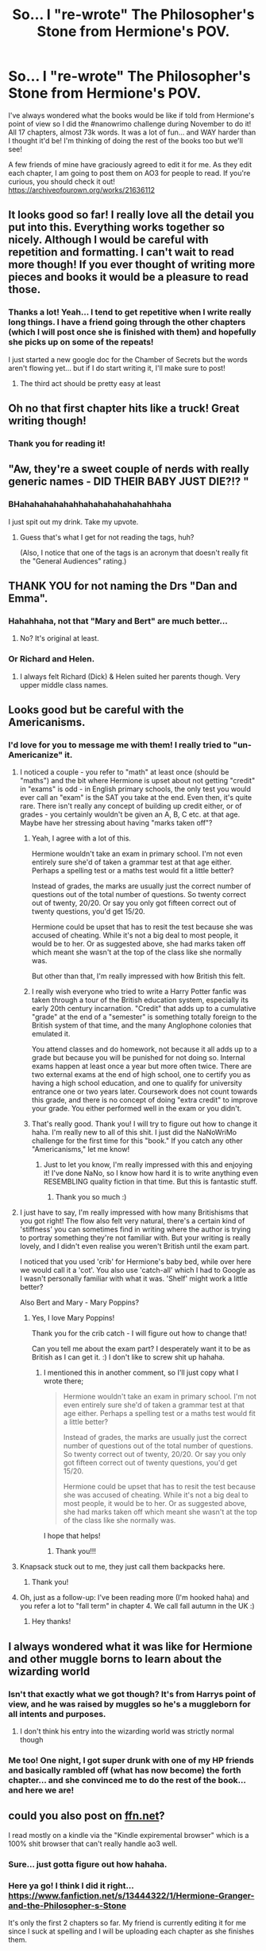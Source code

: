 #+TITLE: So... I "re-wrote" The Philosopher's Stone from Hermione's POV.

* So... I "re-wrote" The Philosopher's Stone from Hermione's POV.
:PROPERTIES:
:Author: SaraSmile416
:Score: 151
:DateUnix: 1575235647.0
:DateShort: 2019-Dec-02
:END:
I've always wondered what the books would be like if told from Hermione's point of view so I did the #nanowrimo challenge during November to do it! All 17 chapters, almost 73k words. It was a lot of fun... and WAY harder than I thought it'd be! I'm thinking of doing the rest of the books too but we'll see!

A few friends of mine have graciously agreed to edit it for me. As they edit each chapter, I am going to post them on AO3 for people to read. If you're curious, you should check it out! [[https://archiveofourown.org/works/21636112]]


** It looks good so far! I really love all the detail you put into this. Everything works together so nicely. Although I would be careful with repetition and formatting. I can't wait to read more though! If you ever thought of writing more pieces and books it would be a pleasure to read those.
:PROPERTIES:
:Author: HydrisVanadey
:Score: 28
:DateUnix: 1575251104.0
:DateShort: 2019-Dec-02
:END:

*** Thanks a lot! Yeah... I tend to get repetitive when I write really long things. I have a friend going through the other chapters (which I will post once she is finished with them) and hopefully she picks up on some of the repeats!

I just started a new google doc for the Chamber of Secrets but the words aren't flowing yet... but if I do start writing it, I'll make sure to post!
:PROPERTIES:
:Author: SaraSmile416
:Score: 8
:DateUnix: 1575253264.0
:DateShort: 2019-Dec-02
:END:

**** The third act should be pretty easy at least
:PROPERTIES:
:Author: darkpothead
:Score: 3
:DateUnix: 1575355165.0
:DateShort: 2019-Dec-03
:END:


** Oh no that first chapter hits like a truck! Great writing though!
:PROPERTIES:
:Author: 360Saturn
:Score: 15
:DateUnix: 1575256933.0
:DateShort: 2019-Dec-02
:END:

*** Thank you for reading it!
:PROPERTIES:
:Author: SaraSmile416
:Score: 10
:DateUnix: 1575257205.0
:DateShort: 2019-Dec-02
:END:


** "Aw, they're a sweet couple of nerds with really generic names - DID THEIR BABY JUST DIE?!? "
:PROPERTIES:
:Author: thrawnca
:Score: 14
:DateUnix: 1575257280.0
:DateShort: 2019-Dec-02
:END:

*** BHahahahahahahhahahahahahahahhaha

I just spit out my drink. Take my upvote.
:PROPERTIES:
:Author: SaraSmile416
:Score: 5
:DateUnix: 1575257457.0
:DateShort: 2019-Dec-02
:END:

**** Guess that's what I get for not reading the tags, huh?

(Also, I notice that one of the tags is an acronym that doesn't really fit the "General Audiences" rating.)
:PROPERTIES:
:Author: thrawnca
:Score: 6
:DateUnix: 1575259419.0
:DateShort: 2019-Dec-02
:END:


** *THANK YOU* for not naming the Drs "Dan and Emma".
:PROPERTIES:
:Author: Lamenardo
:Score: 36
:DateUnix: 1575244743.0
:DateShort: 2019-Dec-02
:END:

*** Hahahhaha, not that "Mary and Bert" are much better...
:PROPERTIES:
:Author: SaraSmile416
:Score: 16
:DateUnix: 1575244813.0
:DateShort: 2019-Dec-02
:END:

**** No? It's original at least.
:PROPERTIES:
:Author: Lamenardo
:Score: 16
:DateUnix: 1575258501.0
:DateShort: 2019-Dec-02
:END:


*** Or Richard and Helen.
:PROPERTIES:
:Author: ZephyrLegend
:Score: 14
:DateUnix: 1575257652.0
:DateShort: 2019-Dec-02
:END:

**** I always felt Richard (Dick) & Helen suited her parents though. Very upper middle class names.
:PROPERTIES:
:Score: 5
:DateUnix: 1575299387.0
:DateShort: 2019-Dec-02
:END:


** Looks good but be careful with the Americanisms.
:PROPERTIES:
:Score: 17
:DateUnix: 1575241889.0
:DateShort: 2019-Dec-02
:END:

*** I'd love for you to message me with them! I really tried to "un-Americanize" it.
:PROPERTIES:
:Author: SaraSmile416
:Score: 18
:DateUnix: 1575244015.0
:DateShort: 2019-Dec-02
:END:

**** I noticed a couple - you refer to "math" at least once (should be "maths") and the bit where Hermione is upset about not getting "credit" in "exams" is odd - in English primary schools, the only test you would ever call an "exam" is the SAT you take at the end. Even then, it's quite rare. There isn't really any concept of building up credit either, or of grades - you certainly wouldn't be given an A, B, C etc. at that age. Maybe have her stressing about having "marks taken off"?
:PROPERTIES:
:Author: timeforeternity
:Score: 9
:DateUnix: 1575284360.0
:DateShort: 2019-Dec-02
:END:

***** Yeah, I agree with a lot of this.

Hermione wouldn't take an exam in primary school. I'm not even entirely sure she'd of taken a grammar test at that age either. Perhaps a spelling test or a maths test would fit a little better?

Instead of grades, the marks are usually just the correct number of questions out of the total number of questions. So twenty correct out of twenty, 20/20. Or say you only got fifteen correct out of twenty questions, you'd get 15/20.

Hermione could be upset that has to resit the test because she was accused of cheating. While it's not a big deal to most people, it would be to her. Or as suggested above, she had marks taken off which meant she wasn't at the top of the class like she normally was.

But other than that, I'm really impressed with how British this felt.
:PROPERTIES:
:Author: Aruu
:Score: 7
:DateUnix: 1575298682.0
:DateShort: 2019-Dec-02
:END:


***** I really wish everyone who tried to write a Harry Potter fanfic was taken through a tour of the British education system, especially its early 20th century incarnation. "Credit" that adds up to a cumulative "grade" at the end of a "semester" is something totally foreign to the British system of that time, and the many Anglophone colonies that emulated it.

You attend classes and do homework, not because it all adds up to a grade but because you will be punished for not doing so. Internal exams happen at least once a year but more often twice. There are two external exams at the end of high school, one to certify you as having a high school education, and one to qualify for university entrance one or two years later. Coursework does not count towards this grade, and there is no concept of doing "extra credit" to improve your grade. You either performed well in the exam or you didn't.
:PROPERTIES:
:Author: hamoboy
:Score: 4
:DateUnix: 1575337213.0
:DateShort: 2019-Dec-03
:END:


***** That's really good. Thank you! I will try to figure out how to change it haha. I'm really new to all of this shit. I just did the NaNoWriMo challenge for the first time for this "book." If you catch any other "Americanisms," let me know!
:PROPERTIES:
:Author: SaraSmile416
:Score: 3
:DateUnix: 1575301107.0
:DateShort: 2019-Dec-02
:END:

****** Just to let you know, I'm really impressed with this and enjoying it! I've done NaNo, so I know how hard it is to write anything even RESEMBLING quality fiction in that time. But this is fantastic stuff.
:PROPERTIES:
:Author: timeforeternity
:Score: 2
:DateUnix: 1575311044.0
:DateShort: 2019-Dec-02
:END:

******* Thank you so much :)
:PROPERTIES:
:Author: SaraSmile416
:Score: 3
:DateUnix: 1575311984.0
:DateShort: 2019-Dec-02
:END:


**** I just have to say, I'm really impressed with how many Britishisms that you got right! The flow also felt very natural, there's a certain kind of 'stiffness' you can sometimes find in writing where the author is trying to portray something they're not familiar with. But your writing is really lovely, and I didn't even realise you weren't British until the exam part.

I noticed that you used 'crib' for Hermione's baby bed, while over here we would call it a 'cot'. You also use 'catch-all' which I had to Google as I wasn't personally familiar with what it was. 'Shelf' might work a little better?

Also Bert and Mary - Mary Poppins?
:PROPERTIES:
:Author: Aruu
:Score: 7
:DateUnix: 1575300754.0
:DateShort: 2019-Dec-02
:END:

***** Yes, I love Mary Poppins!

Thank you for the crib catch - I will figure out how to change that!

Can you tell me about the exam part? I desperately want it to be as British as I can get it. :) I don't like to screw shit up hahaha.
:PROPERTIES:
:Author: SaraSmile416
:Score: 5
:DateUnix: 1575300977.0
:DateShort: 2019-Dec-02
:END:

****** I mentioned this in another comment, so I'll just copy what I wrote there;

#+begin_quote
  Hermione wouldn't take an exam in primary school. I'm not even entirely sure she'd of taken a grammar test at that age either. Perhaps a spelling test or a maths test would fit a little better?

  Instead of grades, the marks are usually just the correct number of questions out of the total number of questions. So twenty correct out of twenty, 20/20. Or say you only got fifteen correct out of twenty questions, you'd get 15/20.

  Hermione could be upset that has to resit the test because she was accused of cheating. While it's not a big deal to most people, it would be to her. Or as suggested above, she had marks taken off which meant she wasn't at the top of the class like she normally was.
#+end_quote

I hope that helps!
:PROPERTIES:
:Author: Aruu
:Score: 4
:DateUnix: 1575302269.0
:DateShort: 2019-Dec-02
:END:

******* Thank you!!!
:PROPERTIES:
:Author: SaraSmile416
:Score: 2
:DateUnix: 1575304863.0
:DateShort: 2019-Dec-02
:END:


**** Knapsack stuck out to me, they just call them backpacks here.
:PROPERTIES:
:Author: Kamirashiwa
:Score: 4
:DateUnix: 1575286560.0
:DateShort: 2019-Dec-02
:END:

***** Thank you!
:PROPERTIES:
:Author: SaraSmile416
:Score: 3
:DateUnix: 1575301039.0
:DateShort: 2019-Dec-02
:END:


**** Oh, just as a follow-up: I've been reading more (I'm hooked haha) and you refer a lot to "fall term" in chapter 4. We call fall autumn in the UK :)
:PROPERTIES:
:Author: timeforeternity
:Score: 1
:DateUnix: 1575414022.0
:DateShort: 2019-Dec-04
:END:

***** Hey thanks!
:PROPERTIES:
:Author: SaraSmile416
:Score: 1
:DateUnix: 1575416038.0
:DateShort: 2019-Dec-04
:END:


** I always wondered what it was like for Hermione and other muggle borns to learn about the wizarding world
:PROPERTIES:
:Author: Iamwallpaper
:Score: 22
:DateUnix: 1575241460.0
:DateShort: 2019-Dec-02
:END:

*** Isn't that exactly what we got though? It's from Harrys point of view, and he was raised by muggles so he's a muggleborn for all intents and purposes.
:PROPERTIES:
:Author: throwdown60
:Score: 31
:DateUnix: 1575249632.0
:DateShort: 2019-Dec-02
:END:

**** I don't think his entry into the wizarding world was strictly normal though
:PROPERTIES:
:Author: machjacob51141
:Score: 8
:DateUnix: 1575269643.0
:DateShort: 2019-Dec-02
:END:


*** Me too! One night, I got super drunk with one of my HP friends and basically rambled off (what has now become) the forth chapter... and she convinced me to do the rest of the book... and here we are!
:PROPERTIES:
:Author: SaraSmile416
:Score: 10
:DateUnix: 1575241805.0
:DateShort: 2019-Dec-02
:END:


** could you also post on [[https://ffn.net][ffn.net]]?

I read mostly on a kindle via the "Kindle expiremental browser" which is a 100% shit browser that can't really handle ao3 well.
:PROPERTIES:
:Score: 12
:DateUnix: 1575239364.0
:DateShort: 2019-Dec-02
:END:

*** Sure... just gotta figure out how hahaha.
:PROPERTIES:
:Author: SaraSmile416
:Score: 9
:DateUnix: 1575248910.0
:DateShort: 2019-Dec-02
:END:


*** Here ya go! I think I did it right... [[https://www.fanfiction.net/s/13444322/1/Hermione-Granger-and-the-Philosopher-s-Stone]]

It's only the first 2 chapters so far. My friend is currently editing it for me since I suck at spelling and I will be uploading each chapter as she finishes them.
:PROPERTIES:
:Author: SaraSmile416
:Score: 8
:DateUnix: 1575249962.0
:DateShort: 2019-Dec-02
:END:

**** Thanks bro.
:PROPERTIES:
:Score: 2
:DateUnix: 1575264350.0
:DateShort: 2019-Dec-02
:END:


*** Why don't you just upload the .mobi on your Kindle??
:PROPERTIES:
:Score: 8
:DateUnix: 1575265725.0
:DateShort: 2019-Dec-02
:END:

**** You can do that? I'll check it out soon.
:PROPERTIES:
:Score: 2
:DateUnix: 1575267384.0
:DateShort: 2019-Dec-02
:END:

***** Yes, there's an option to create a relay email address so that any compatible document sent to this address (mobi and pdf) gets sent automatically to your Kindle; I use that in my download scripts to automatically send downloaded fanfics to my Kindle.
:PROPERTIES:
:Score: 3
:DateUnix: 1575314431.0
:DateShort: 2019-Dec-02
:END:


** My god, the first chapter was a kick to the chest, but it's beautiful so far! Thanks for sharing!
:PROPERTIES:
:Author: RoadKill_03
:Score: 3
:DateUnix: 1575275566.0
:DateShort: 2019-Dec-02
:END:


** It's beautiful. Thanks for sharing it. Please continue writing :)
:PROPERTIES:
:Author: HarshaModukuri
:Score: 3
:DateUnix: 1575278929.0
:DateShort: 2019-Dec-02
:END:

*** Thank you! It's actually finished but my friend agreed to take a look at it and edit it. I suck at spelling.
:PROPERTIES:
:Author: SaraSmile416
:Score: 2
:DateUnix: 1575301140.0
:DateShort: 2019-Dec-02
:END:


** I'd like to see canon through Hermione, including her relationship with her parents (and the lack of it) and Viktor Krum
:PROPERTIES:
:Author: juanml82
:Score: 3
:DateUnix: 1575295360.0
:DateShort: 2019-Dec-02
:END:

*** That's what I'm going for :)
:PROPERTIES:
:Author: SaraSmile416
:Score: 3
:DateUnix: 1575300990.0
:DateShort: 2019-Dec-02
:END:


** I saw you post this in the Facebook group too! Hi, haha! I have no free time but the concept is really cool so I have the link saved.
:PROPERTIES:
:Author: Lola910
:Score: 3
:DateUnix: 1575305219.0
:DateShort: 2019-Dec-02
:END:


** Are you willing to put it on fanfiction.net too? I vastly prefer reading there
:PROPERTIES:
:Author: natus92
:Score: 3
:DateUnix: 1575324366.0
:DateShort: 2019-Dec-03
:END:

*** I did! :)
:PROPERTIES:
:Author: SaraSmile416
:Score: 3
:DateUnix: 1575326882.0
:DateShort: 2019-Dec-03
:END:

**** Thanks, I'm gonna check it out
:PROPERTIES:
:Author: natus92
:Score: 2
:DateUnix: 1575330638.0
:DateShort: 2019-Dec-03
:END:


** Are you planning on writing other Books as well?
:PROPERTIES:
:Author: bash32
:Score: 3
:DateUnix: 1575349553.0
:DateShort: 2019-Dec-03
:END:

*** I'm going to try :)
:PROPERTIES:
:Author: SaraSmile416
:Score: 1
:DateUnix: 1575371740.0
:DateShort: 2019-Dec-03
:END:
